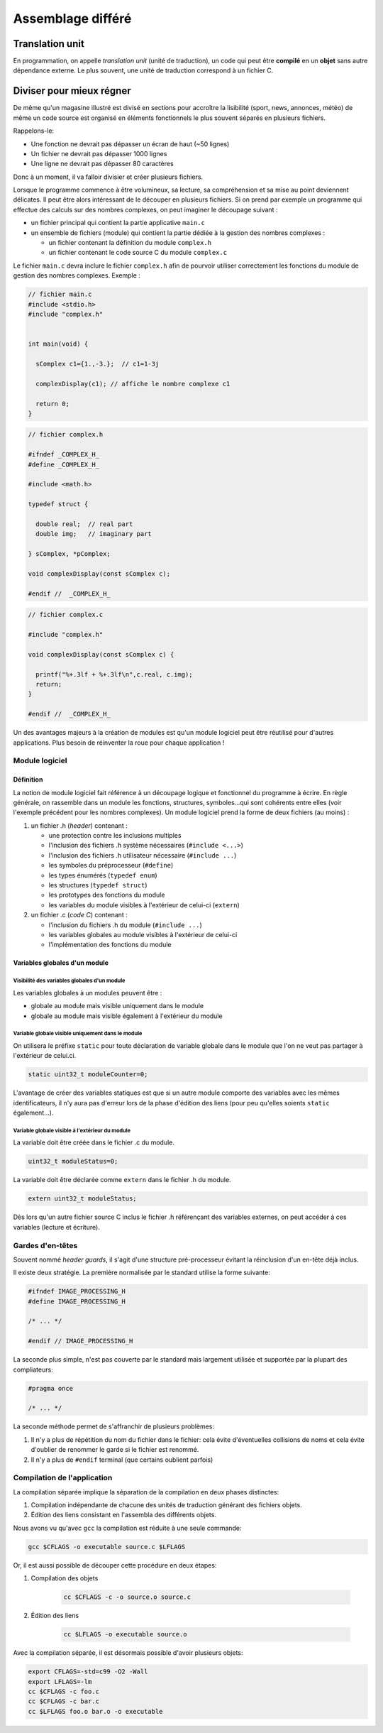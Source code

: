 
==================
Assemblage différé
==================

Translation unit
================

En programmation, on appelle *translation unit* (unité de traduction), un code qui peut être **compilé** en un **objet** sans autre dépendance externe. Le plus souvent, une unité de traduction correspond à un fichier C.

Diviser pour mieux régner
=========================

De même qu'un magasine illustré est divisé en sections pour accroître la lisibilité (sport, news, annonces, météo) de même un code source est organisé en éléments fonctionnels le plus souvent séparés en plusieurs fichiers.

Rappelons-le:

- Une fonction ne devrait pas dépasser un écran de haut (~50 lignes)
- Un fichier ne devrait pas dépasser 1000 lignes
- Une ligne ne devrait pas dépasser 80 caractères

Donc à un moment, il va falloir divisier et créer plusieurs fichiers.

Lorsque le programme commence à être volumineux, sa lecture, sa
compréhension et sa mise au point deviennent délicates. Il peut être alors
intéressant de le découper en plusieurs fichiers. Si on prend par
exemple un programme qui effectue des calculs sur des nombres complexes,
on peut imaginer le découpage suivant :

-  un fichier principal qui contient la partie applicative ``main.c``

-  un ensemble de fichiers (module) qui contient la partie dédiée à la
   gestion des nombres complexes :

   -  un fichier contenant la définition du module ``complex.h``

   -  un fichier contenant le code source C du module ``complex.c``

Le fichier ``main.c`` devra inclure le fichier ``complex.h`` afin de
pourvoir utiliser correctement les fonctions du module de gestion des
nombres complexes. Exemple :

.. code-block:: c

    // fichier main.c
    #include <stdio.h>
    #include "complex.h"


    int main(void) {

      sComplex c1={1.,-3.};  // c1=1-3j

      complexDisplay(c1); // affiche le nombre complexe c1

      return 0;
    }

.. code-block:: c

    // fichier complex.h

    #ifndef _COMPLEX_H_
    #define _COMPLEX_H_

    #include <math.h>

    typedef struct {

      double real;  // real part
      double img;   // imaginary part

    } sComplex, *pComplex;

    void complexDisplay(const sComplex c);

    #endif //  _COMPLEX_H_

.. code-block:: c

    // fichier complex.c

    #include "complex.h"

    void complexDisplay(const sComplex c) {

      printf("%+.3lf + %+.3lf\n",c.real, c.img);
      return;
    }

    #endif //  _COMPLEX_H_

Un des avantages majeurs à la création de modules est qu'un module
logiciel peut être réutilisé pour d'autres applications. Plus besoin de
réinventer la roue pour chaque application !

Module logiciel
---------------

Définition
~~~~~~~~~~

La notion de module logiciel fait référence à un découpage logique et
fonctionnel du programme à écrire. En règle générale, on rassemble dans
un module les fonctions, structures, symboles…qui sont cohérents entre
elles (voir l'exemple précédent pour les nombres complexes). Un module
logiciel prend la forme de deux fichiers (au moins) :

1. un fichier .h (*header*) contenant :

   -  une protection contre les inclusions multiples

   -  l'inclusion des fichiers .h système nécessaires
      (``#include <...>``)

   -  l'inclusion des fichiers .h utilisateur nécessaire
      (``#include ...``)

   -  les symboles du préprocesseur (``#define``)

   -  les types énumérés (``typedef enum``)

   -  les structures (``typedef struct``)

   -  les prototypes des fonctions du module

   -  les variables du module visibles à l'extérieur de celui-ci
      (``extern``)

2. un fichier .c (*code C*) contenant :

   -  l'inclusion du fichiers .h du module (``#include ...``)

   -  les variables globales au module visibles à l'extérieur de
      celui-ci

   -  l'implémentation des fonctions du module

Variables globales d'un module
~~~~~~~~~~~~~~~~~~~~~~~~~~~~~~

Visibilité des variables globales d'un module
^^^^^^^^^^^^^^^^^^^^^^^^^^^^^^^^^^^^^^^^^^^^^

Les variables globales à un modules peuvent être :

-  globale au module mais visible uniquement dans le module

-  globale au module mais visible également à l'extérieur du module

Variable globale visible uniquement dans le module
^^^^^^^^^^^^^^^^^^^^^^^^^^^^^^^^^^^^^^^^^^^^^^^^^^

On utilisera le préfixe ``static`` pour toute déclaration de variable
globale dans le module que l'on ne veut pas partager à l'extérieur de
celui.ci.

.. code-block:: c

    static uint32_t moduleCounter=0;

L'avantage de créer des variables statiques est que si un autre module
comporte des variables avec les mêmes identificateurs, il n'y aura pas
d'erreur lors de la phase d'édition des liens (pour peu qu'elles soients
``static`` également…).

Variable globale visible à l'extérieur du module
^^^^^^^^^^^^^^^^^^^^^^^^^^^^^^^^^^^^^^^^^^^^^^^^^^^

La variable doit être créée dans le fichier .c du module.

.. code-block:: c

    uint32_t moduleStatus=0;

La variable doit être déclarée comme ``extern`` dans le fichier .h du
module.

.. code-block:: c

    extern uint32_t moduleStatus;

Dès lors qu'un autre fichier source C inclus le fichier .h référençant
des variables externes, on peut accéder à ces variables (lecture et
écriture).

Gardes d'en-têtes
-----------------

Souvent nommé *header guards*, il s'agit d'une structure pré-processeur évitant la réinclusion d'un en-tête déjà inclus.

Il existe deux stratégie. La première normalisée par le standard utilise la forme suivante:

.. code-block:: c

    #ifndef IMAGE_PROCESSING_H
    #define IMAGE_PROCESSING_H

    /* ... */

    #endif // IMAGE_PROCESSING_H

La seconde plus simple, n'est pas couverte par le standard mais largement utilisée et supportée par la plupart des compliateurs:

.. code-block:: c

    #pragma once

    /* ... */

La seconde méthode permet de s'affranchir de plusieurs problèmes:

1. Il n'y a plus de répétition du nom du fichier dans le fichier: cela évite d'éventuelles collisions de noms et cela évite d'oublier de renommer le garde si le fichier est renommé.
2. Il n'y a plus de ``#endif`` terminal (que certains oublient parfois)


Compilation de l'application
----------------------------

La compilation séparée implique la séparation de la compilation en deux phases distinctes:

1. Compilation indépendante de chacune des unités de traduction générant des fichiers objets.
2. Édition des liens consistant en l'assembla des différents objets.

Nous avons vu qu'avec ``gcc`` la compilation est réduite à une seule commande:

.. code-block:: console

    gcc $CFLAGS -o executable source.c $LFLAGS

Or, il est aussi possible de découper cette procédure en deux étapes:

1. Compilation des objets

    .. code-block:: console

        cc $CFLAGS -c -o source.o source.c

2. Édition des liens

    .. code-block:: console

        cc $LFLAGS -o executable source.o

Avec la compilation séparée, il est désormais possible d'avoir plusieurs objets:

.. code-block:: console

    export CFLAGS=-std=c99 -O2 -Wall
    export LFLAGS=-lm
    cc $CFLAGS -c foo.c
    cc $CFLAGS -c bar.c
    cc $LFLAGS foo.o bar.o -o executable
